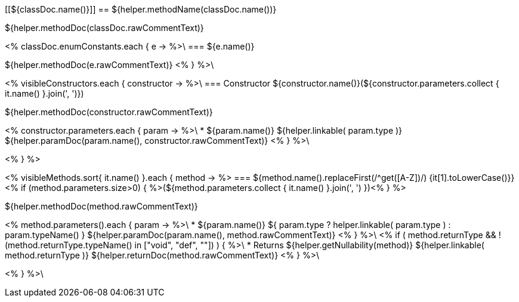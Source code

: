 [[${classDoc.name()}]]
== ${helper.methodName(classDoc.name())}

${helper.methodDoc(classDoc.rawCommentText)}

<% classDoc.enumConstants.each { e -> %>\
=== ${e.name()}

${helper.methodDoc(e.rawCommentText)}
<% } %>\

<% visibleConstructors.each { constructor -> %>\
=== Constructor ${constructor.name()}(${constructor.parameters.collect { it.name() }.join(', ')})

${helper.methodDoc(constructor.rawCommentText)}

[.params]
--
<% constructor.parameters.each { param -> %>\
* [.param]#${param.name()}# [.type]#${helper.linkable( param.type )}# ${helper.paramDoc(param.name(), constructor.rawCommentText)}
<% } %>\
--
<% } %>

<% visibleMethods.sort{ it.name() }.each { method -> %>
=== ${method.name().replaceFirst(/^get([A-Z])/) {it[1].toLowerCase()}}<% if (method.parameters.size>0) { %>(${method.parameters.collect { it.name() }.join(', ') })<% } %>

${helper.methodDoc(method.rawCommentText)}

[.params]
--
<% method.parameters().each { param -> %>\
* [.param]#${param.name()}# [.type]#${ param.type ? helper.linkable( param.type ) : param.typeName() }# ${helper.paramDoc(param.name(), method.rawCommentText)}
<% } %>\
<% if ( method.returnType && !(method.returnType.typeName() in ["void", "def", ""]) ) { %>\
* Returns ${helper.getNullability(method)} [.type]#${helper.linkable( method.returnType )}# ${helper.returnDoc(method.rawCommentText)}
<% } %>\
--
<% } %>\

